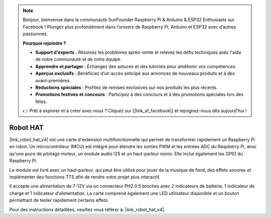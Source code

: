 .. note::

    Bonjour, bienvenue dans la communauté SunFounder Raspberry Pi & Arduino & ESP32 Enthusiasts sur Facebook ! Plongez plus profondément dans l’univers de Raspberry Pi, Arduino et ESP32 avec d’autres passionnés.

    **Pourquoi rejoindre ?**

    - **Support d'experts** : Résolvez les problèmes après-vente et relevez les défis techniques avec l'aide de notre communauté et de notre équipe.
    - **Apprendre et partager** : Échangez des astuces et des tutoriels pour améliorer vos compétences.
    - **Aperçus exclusifs** : Bénéficiez d’un accès anticipé aux annonces de nouveaux produits et à des avant-premières.
    - **Réductions spéciales** : Profitez de remises exclusives sur nos produits les plus récents.
    - **Promotions festives et concours** : Participez à des concours et à des promotions spéciales lors des fêtes.

    👉 Prêt à explorer et à créer avec nous ? Cliquez sur [|link_sf_facebook|] et rejoignez-nous dès aujourd'hui !

Robot HAT
==================

|link_robot_hat_v4| est une carte d'extension multifonctionnelle qui permet de transformer rapidement un Raspberry Pi en robot. 
Un microcontrôleur (MCU) est intégré pour étendre les sorties PWM et les entrées ADC du Raspberry Pi, 
ainsi qu'une puce de pilotage moteur, un module audio I2S et un haut-parleur mono. 
Elle inclut également les GPIO du Raspberry Pi.

Le module est livré avec un haut-parleur, 
qui peut être utilisé pour jouer de la musique de fond, des effets sonores et implémenter des fonctions TTS afin de rendre votre projet plus interactif.

Il accepte une alimentation de 7-12V via un connecteur PH2.0 5 broches avec 2 indicateurs de batterie, 1 indicateur de charge et 1 indicateur d'alimentation. 
La carte comprend également une LED utilisateur disponible et un bouton permettant de tester rapidement certains effets.

Pour des instructions détaillées, veuillez vous référer à: |link_robot_hat_v4|.
